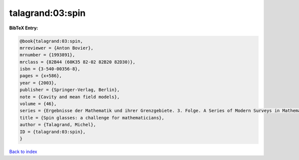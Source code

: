 talagrand:03:spin
=================

.. :cite:t:`talagrand:03:spin`

.. bibliography:: ../../All.bib

**BibTeX Entry:**

.. code-block:: bibtex

   @book{talagrand:03:spin,
   mrreviewer = {Anton Bovier},
   mrnumber = {1993891},
   mrclass = {82B44 (60K35 82-02 82B20 82D30)},
   isbn = {3-540-00356-8},
   pages = {x+586},
   year = {2003},
   publisher = {Springer-Verlag, Berlin},
   note = {Cavity and mean field models},
   volume = {46},
   series = {Ergebnisse der Mathematik und ihrer Grenzgebiete. 3. Folge. A Series of Modern Surveys in Mathematics [Results in Mathematics and Related Areas. 3rd Series. A Series of Modern Surveys in Mathematics]},
   title = {Spin glasses: a challenge for mathematicians},
   author = {Talagrand, Michel},
   ID = {talagrand:03:spin},
   }

`Back to index <../index>`_

